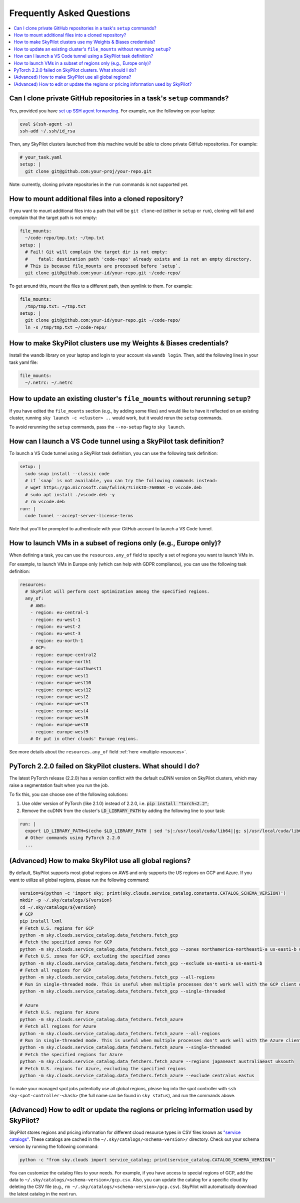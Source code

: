 .. _sky-faq:

Frequently Asked Questions
------------------------------------------------


.. contents::
    :local:
    :depth: 1


Can I clone private GitHub repositories in a task's ``setup`` commands?
~~~~~~~~~~~~~~~~~~~~~~~~~~~~~~~~~~~~~~~~~~~~~~~~~~~~~~~~~~~~~~~~~~~~~~~

Yes, provided you have `set up SSH agent forwarding <https://docs.github.com/en/developers/overview/using-ssh-agent-forwarding>`_.
For example, run the following on your laptop:

.. code-block:: bash

   eval $(ssh-agent -s)
   ssh-add ~/.ssh/id_rsa

Then, any SkyPilot clusters launched from this machine would be able to clone private GitHub repositories. For example:

.. code-block:: yaml

    # your_task.yaml
    setup: |
      git clone git@github.com:your-proj/your-repo.git

Note: currently, cloning private repositories in the ``run`` commands is not supported yet.

How to mount additional files into a cloned repository?
~~~~~~~~~~~~~~~~~~~~~~~~~~~~~~~~~~~~~~~~~~~~~~~~~~~~~~~

If you want to mount additional files into a path that will be ``git clone``-ed (either in ``setup`` or ``run``), cloning will fail and complain that the target path is not empty:

.. code-block:: yaml

  file_mounts:
    ~/code-repo/tmp.txt: ~/tmp.txt
  setup: |
    # Fail! Git will complain the target dir is not empty:
    #    fatal: destination path 'code-repo' already exists and is not an empty directory.
    # This is because file_mounts are processed before `setup`.
    git clone git@github.com:your-id/your-repo.git ~/code-repo/

To get around this, mount the files to a different path, then symlink to them.  For example:

.. code-block:: yaml

  file_mounts:
    /tmp/tmp.txt: ~/tmp.txt
  setup: |
    git clone git@github.com:your-id/your-repo.git ~/code-repo/
    ln -s /tmp/tmp.txt ~/code-repo/



How to make SkyPilot clusters use my Weights & Biases credentials?
~~~~~~~~~~~~~~~~~~~~~~~~~~~~~~~~~~~~~~~~~~~~~~~~~~~~~~~~~~~~~~~~~~

Install the wandb library on your laptop and login to your account via ``wandb login``.
Then, add the following lines in your task yaml file:

.. code-block:: yaml

  file_mounts:
    ~/.netrc: ~/.netrc

How to update an existing cluster's ``file_mounts`` without rerunning ``setup``?
~~~~~~~~~~~~~~~~~~~~~~~~~~~~~~~~~~~~~~~~~~~~~~~~~~~~~~~~~~~~~~~~~~~~~~~~~~~~~~~~

If you have edited the ``file_mounts`` section (e.g., by adding some files) and would like to have it reflected on an existing cluster, running ``sky launch -c <cluster> ..`` would work, but it would rerun the ``setup`` commands.

To avoid rerunning the ``setup`` commands, pass the ``--no-setup`` flag to ``sky launch``.

How can I launch a VS Code tunnel using a SkyPilot task definition?
~~~~~~~~~~~~~~~~~~~~~~~~~~~~~~~~~~~~~~~~~~~~~~~~~~~~~~~~~~~~~~~~~~~~~~~~~~~~~~~~

To launch a VS Code tunnel using a SkyPilot task definition, you can use the following task definition:

.. code-block:: yaml

    setup: |
      sudo snap install --classic code
      # if `snap` is not available, you can try the following commands instead:
      # wget https://go.microsoft.com/fwlink/?LinkID=760868 -O vscode.deb
      # sudo apt install ./vscode.deb -y
      # rm vscode.deb
    run: |
      code tunnel --accept-server-license-terms

Note that you'll be prompted to authenticate with your GitHub account to launch a VS Code tunnel.

How to launch VMs in a subset of regions only (e.g., Europe only)?
~~~~~~~~~~~~~~~~~~~~~~~~~~~~~~~~~~~~~~~~~~~~~~~~~~~~~~~~~~~~~~~~~~~~~~~

When defining a task, you can use the ``resources.any_of`` field to specify a set of regions you want to launch VMs in.

For example, to launch VMs in Europe only (which can help with GDPR compliance), you can use the following task definition:

.. code-block:: yaml

  resources:
    # SkyPilot will perform cost optimization among the specified regions.
    any_of:
      # AWS:
      - region: eu-central-1
      - region: eu-west-1
      - region: eu-west-2
      - region: eu-west-3
      - region: eu-north-1
      # GCP:
      - region: europe-central2
      - region: europe-north1
      - region: europe-southwest1
      - region: europe-west1
      - region: europe-west10
      - region: europe-west12
      - region: europe-west2
      - region: europe-west3
      - region: europe-west4
      - region: europe-west6
      - region: europe-west8
      - region: europe-west9
      # Or put in other clouds' Europe regions.

See more details about the ``resources.any_of`` field :ref:`here <multiple-resources>`.

PyTorch 2.2.0 failed on SkyPilot clusters. What should I do?
~~~~~~~~~~~~~~~~~~~~~~~~~~~~~~~~~~~~~~~~~~~~~~~~~~~~~~~~~~~~

The latest PyTorch release (2.2.0) has a version conflict with the default cuDNN version on SkyPilot clusters, which may raise a segmentation fault when you run the job.

To fix this, you can choose one of the following solutions:

1. Use older version of PyTorch (like 2.1.0) instead of 2.2.0, i.e. :code:`pip install "torch<2.2"`;
2. Remove the cuDNN from the cluster's :code:`LD_LIBRARY_PATH` by adding the following line to your task:

.. code-block:: yaml

  run: |
    export LD_LIBRARY_PATH=$(echo $LD_LIBRARY_PATH | sed 's|:/usr/local/cuda/lib64||g; s|/usr/local/cuda/lib64:||g; s|/usr/local/cuda/lib64||g')
    # Other commands using PyTorch 2.2.0
    ...

(Advanced) How to make SkyPilot use all global regions?
~~~~~~~~~~~~~~~~~~~~~~~~~~~~~~~~~~~~~~~~~~~~~~~~~~~~~~~

By default, SkyPilot supports most global regions on AWS and only supports the US regions on GCP and Azure. If you want to utilize all global regions, please run the following command:

.. code-block:: bash

  version=$(python -c 'import sky; print(sky.clouds.service_catalog.constants.CATALOG_SCHEMA_VERSION)')
  mkdir -p ~/.sky/catalogs/${version}
  cd ~/.sky/catalogs/${version}
  # GCP
  pip install lxml
  # Fetch U.S. regions for GCP
  python -m sky.clouds.service_catalog.data_fetchers.fetch_gcp
  # Fetch the specified zones for GCP
  python -m sky.clouds.service_catalog.data_fetchers.fetch_gcp --zones northamerica-northeast1-a us-east1-b us-east1-c
  # Fetch U.S. zones for GCP, excluding the specified zones
  python -m sky.clouds.service_catalog.data_fetchers.fetch_gcp --exclude us-east1-a us-east1-b
  # Fetch all regions for GCP
  python -m sky.clouds.service_catalog.data_fetchers.fetch_gcp --all-regions
  # Run in single-threaded mode. This is useful when multiple processes don't work well with the GCP client due to SSL issues.
  python -m sky.clouds.service_catalog.data_fetchers.fetch_gcp --single-threaded

  # Azure
  # Fetch U.S. regions for Azure
  python -m sky.clouds.service_catalog.data_fetchers.fetch_azure
  # Fetch all regions for Azure
  python -m sky.clouds.service_catalog.data_fetchers.fetch_azure --all-regions
  # Run in single-threaded mode. This is useful when multiple processes don't work well with the Azure client due to SSL issues.
  python -m sky.clouds.service_catalog.data_fetchers.fetch_azure --single-threaded
  # Fetch the specified regions for Azure
  python -m sky.clouds.service_catalog.data_fetchers.fetch_azure --regions japaneast australiaeast uksouth
  # Fetch U.S. regions for Azure, excluding the specified regions
  python -m sky.clouds.service_catalog.data_fetchers.fetch_azure --exclude centralus eastus

To make your managed spot jobs potentially use all global regions, please log into the spot controller with ``ssh sky-spot-controller-<hash>``
(the full name can be found in ``sky status``), and run the commands above.


(Advanced) How to edit or update the regions or pricing information used by SkyPilot?
~~~~~~~~~~~~~~~~~~~~~~~~~~~~~~~~~~~~~~~~~~~~~~~~~~~~~~~~~~~~~~~~~~~~~~~~~~~~~~~~~~~~~

SkyPilot stores regions and pricing information for different cloud resource types in CSV files known as
`"service catalogs" <https://github.com/skypilot-org/skypilot-catalog>`_.
These catalogs are cached in the ``~/.sky/catalogs/<schema-version>/`` directory.
Check out your schema version by running the following command:

.. code-block:: bash

  python -c "from sky.clouds import service_catalog; print(service_catalog.CATALOG_SCHEMA_VERSION)"

You can customize the catalog files to your needs.
For example, if you have access to special regions of GCP, add the data to ``~/.sky/catalogs/<schema-version>/gcp.csv``.
Also, you can update the catalog for a specific cloud by deleting the CSV file (e.g., ``rm ~/.sky/catalogs/<schema-version>/gcp.csv``).
SkyPilot will automatically download the latest catalog in the next run.
